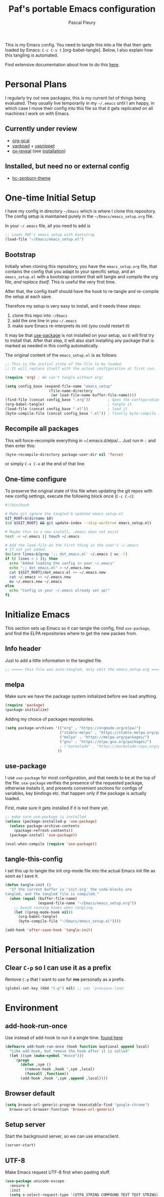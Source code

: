 #+TITLE: Paf's portable Emacs configuration
#+AUTHOR: Pascal Fleury
#+BABEL: :cache yes
#+PROPERTY: header-args :tangle yes

This is my Emacs config. You need to tangle this into a file that
then gets loaded by Emacs: =C-c C-v t= [org-babel-tangle].
Below, I also explain how this tangling is automated.

Find extensive documentation about how to do this [[https://github.com/larstvei/dot-emacs][here]].

* Personal Plans
I regularly try out new packages, this is my current list of things being evaluated.
They usually live temporarily in my =~/.emacs= until I am happy, in
which case I move their config into this file so that it gets replicated on all
machines I work on with Emacs.

** Currently under review
  - [[https://github.com/myuhe/org-gcal.el][org-gcal]]
  - [[https://github.com/Kungsgeten/yankpad][yankpad]] + [[https://github.com/joaotavora/yasnippet][yasnippet]]
  - [[https://github.com/yjwen/org-reveal][ox-reveal]] (see [[https://github.com/yjwen/org-reveal#set-the-location-of-revealjs][installation]])

** Installed, but need no or external config
- [[https://github.com/edran/hc-zenburn-emacs][hc-zenburn-theme]]

* One-time Initial Setup
I have my config in directory =~/Emacs= which is where I clone this repository.
The config setup is maintained purely in the =~/Emacs/emacs_setup.org= file.

In your =~/.emacs= file, all you need to add is

#+NAME: emacs_bootstrap
#+BEGIN_SRC emacs-lisp :tangle dot_emacs.el
;; Loads PAF's emacs setup with bootstrap
(load-file "~/Emacs/emacs_setup.el")
#+END_SRC

** Bootstrap
Initially when cloning this repository, you have the =emacs_setup.org= file,
that contains the config that you adapt to your specific setup, and an
=emacs_setup.el= with a bootstrap content that will tangle and compile the org
file, /and replace itself/. This is useful the very first time.

After that, the config itself should have the hook to re-tangle and re-compile
the setup at each save.

Therefore my setup is very easy to install, and it needs these steps:

1. clone this repo into =~/Emacs=
2. add the one line in you =~/.emacs=
3. make sure Emacs re-interprets its init (you could restart it)

It may be that [[https://github.com/jwiegley/use-package][use-package]] is not installed on your setup, so it will first try
to install that. After that step, it will also start installing any package that
is marked as needed in this config automatically.

The original content of the =emacs_setup.el= is as follows:

#+BEGIN_SRC emacs-lisp :tangle bootstrapping_emacs_setup.el
;; This is the initial state of the file to be loaded.
;; It will replace itself with the actual configuration at first run.

(require 'org) ; We can't tangle without org!

(setq config_base (expand-file-name "emacs_setup"
				    (file-name-directory
				     (or load-file-name buffer-file-name))))
(find-file (concat config_base ".org"))        ; Open the configuration
(org-babel-tangle)                             ; tangle it
(load-file (concat config_base ".el"))         ; load it
(byte-compile-file (concat config_base ".el")) ; finally byte-compile it
#+END_SRC

** Recompile all packages
This will force-recompile everything in ~/.emacs.d/elpa/...
Just run =M-:= and then enter this:
#+begin_src emacs-lisp :tangle no
(byte-recompile-directory package-user-dir nil 'force)
#+end_src
or simply =C-x C-e= at the end of that line.

** One-time configure
To preserve the original state of this file when updating the git repos
with new config settings, execute the following block once (=C-c C-c=):

#+BEGIN_SRC bash :noweb yes :tangle onetime_setup.sh
#!/bin/bash

# Make git ignore the tangled & updated emacs_setup.el
GIT_ROOT=$(dirname $0)
(cd ${GIT_ROOT} && git update-index --skip-worktree emacs_setup.el)

# Maybe this is a new install, .emacs does not exist
test -e ~/.emacs || touch ~/.emacs

# Add the load-file as the first thing in the user's ~/.emacs
# If not yet added.
declare lines=$(grep ';; dot_emacs.el' ~/.emacs | wc -l)
if (( lines < 1 )); then
  echo "Added loading the config in your ~/.emacs"
  echo ";; dot_emacs.el" > ~/.emacs.new
  cat ${GIT_ROOT}/dot_emacs.el >> ~/.emacs.new
  cat ~/.emacs >> ~/.emacs.new
  mv ~/.emacs.new ~/.emacs
else
  echo "Config in your ~/.emacs already set up!"
fi
#+END_SRC

#+RESULTS:
: Config in your ~/.emacs already set up!

* Initialize Emacs
This section sets up Emacs so it can tangle the config, find =use-package=,
and find the ELPA repositories where to get the new packes from.
** Info header
Just to add a little information in the tangled file.
#+BEGIN_SRC emacs-lisp
;; ===== this file was auto-tangled, only edit the emacs_setup.org =====
#+END_SRC

** melpa
Make sure we have the package system initialized before we load anything.
#+BEGIN_SRC emacs-lisp
(require 'package)
(package-initialize)
#+END_SRC

Adding my choice of packages repositories.
#+NAME melpa-setup
#+BEGIN_SRC emacs-lisp
(setq package-archives '(("org" . "https://orgmode.org/elpa/")
                         ("stable-melpa" . "https://stable.melpa.org/packages/")
                         ("melpa" . "https://melpa.org/packages/")
                         ("gnu" . "https://elpa.gnu.org/packages/")
                         ; ("marmalade" . "https://marmalade-repo.org/packages/")
                        ))
#+END_SRC
** use-package
I use =use-package= for most configuration, and that needs to be at the top of
the file.  =use-package= verifies the presence of the requested package, otherwise
installs it, and presents convenient sections for configs of variables, key
bindings etc. that happen only if the package is actually loaded.

First, make sure it gets installed if it is not there yet.
#+begin_src emacs-lisp
  ;; make sure use-package is installed
  (unless (package-installed-p 'use-package)
    (unless package-archive-contents
      (package-refresh-contents))
    (package-install 'use-package))
#+end_src

#+BEGIN_SRC emacs-lisp
(eval-when-compile (require 'use-package))
#+END_SRC
** tangle-this-config
I set this up to tangle the init org-mode file into the actual Emacs init file as soon as I save it.
#+BEGIN_SRC emacs-lisp
(defun tangle-init ()
  "If the current buffer is 'init.org' the code-blocks are
tangled, and the tangled file is compiled."
  (when (equal (buffer-file-name)
               (expand-file-name "~/Emacs/emacs_setup.org"))
    ;; Avoid running hooks when tangling.
    (let ((prog-mode-hook nil))
      (org-babel-tangle)
      (byte-compile-file "~/Emacs/emacs_setup.el"))))

(add-hook 'after-save-hook 'tangle-init)
#+END_SRC
* Personal Initialization
** Clear =C-p= so I can use it as a prefix
Remove =C-p= that I want to use for *me* personally as a prefix.
#+BEGIN_SRC emacs-lisp
(global-set-key (kbd "C-p") nil) ;; was 'previous-line'
#+END_SRC

* Environment
** add-hook-run-once
Use instead of add-hook to run it a single time.
[[https://emacs.stackexchange.com/questions/3323/is-there-any-way-to-run-a-hook-function-only-once][found here]]
#+BEGIN_SRC emacs-lisp
(defmacro add-hook-run-once (hook function &optional append local)
  "Like add-hook, but remove the hook after it is called"
  (let ((sym (make-symbol "#once")))
    `(progn
       (defun ,sym ()
         (remove-hook ,hook ',sym ,local)
         (funcall ,function))
       (add-hook ,hook ',sym ,append ,local))))
#+END_SRC
** Browser default
#+BEGIN_SRC emacs-lisp
(setq browse-url-generic-program (executable-find "google-chrome")
  browse-url-browser-function 'browse-url-generic)
#+END_SRC
** Setup server
Start the background server, so we can use emacsclient.
#+begin_src emacs-lisp :tangle no
(server-start)
#+end_src
** UTF-8
 Make Emacs request UTF-8 first when pasting stuff.
#+BEGIN_SRC emacs-lisp
(use-package unicode-escape
  :ensure t
  :init
  (setq x-select-request-type '(UTF8_STRING COMPOUND_TEXT TEXT STRING)))
(set-language-environment "UTF-8")
#+END_SRC
** Newline (only Unix wanted)
This should automatically convert any files with dos or Mac line endings into Unix style ones.
Code found [[https://www.emacswiki.org/emacs/EndOfLineTips][here]].
#+begin_src emacs-lisp
  (defun no-junk-please-we-are-unixish ()
    (let ((coding-str (symbol-name buffer-file-coding-system)))
      (when (string-match "-\\(?:dos\\|mac\\)$" coding-str)
        (set-buffer-file-coding-system 'unix))))

  (add-hook 'find-file-hooks 'no-junk-please-we-are-unixish)
#+end_src
** Theme
I really like the high-contract Zenburn theme.
#+BEGIN_SRC emacs-lisp
(use-package zenburn-theme
 :ensure t)
#+END_SRC
* Buffer behavior
Use =auto-revert=, which reloads a file if it's updated on disk
and not modified in the buffer.
#+BEGIN_SRC emacs-lisp
(global-auto-revert-mode 1)
(put 'upcase-region 'disabled nil)
(put 'narrow-to-region 'disabled nil)
#+END_SRC

* Managing Buffers
** winner-mode (layout managing)
Enables =winner-mode=.
Navigate buffer-window configs with =C-c left= and =C-c right=.
#+BEGIN_SRC emacs-lisp
(winner-mode 1)
#+END_SRC

** eyebrowse (layout managing)
This is supposed to be a better window manager.
#+BEGIN_SRC emacs-lisp
(use-package eyebrowse
  :ensure t)
#+END_SRC

** toggle-maximize-buffer
Temporarily maximize a buffer.
[[https://gist.github.com/mads379/3402786][found here]]
#+BEGIN_SRC emacs-lisp
(defun toggle-maximize-buffer () "Maximize buffer"
  (interactive)
  (if (= 1 (length (window-list)))
      (jump-to-register '_)
    (progn
      (window-configuration-to-register '_)
      (delete-other-windows))))
#+END_SRC

Map it to a key.
#+BEGIN_SRC emacs-lisp
(global-set-key [M-f8] 'toggle-maximize-buffer)
#+END_SRC
** delight
Package to remove some info from the mode-line for minor-modes.
#+begin_src emacs-lisp
  (use-package delight
    :ensure t)
#+end_src
** remove some modelines
#+BEGIN_SRC emacs-lisp
  (use-package eldoc
    :delight)
#+END_SRC
* Colors and Look
** Fontlock
This gets the font coloring switched on for all buffers.
*** TODO Note: this should be the default, maybe this can go ?
:LOGBOOK:
- State "TODO"       from              [2018-11-07 Wed 22:29]
:END:
#+BEGIN_SRC emacs-lisp
(global-font-lock-mode t)
#+END_SRC
** In terminal mode
#+BEGIN_SRC emacs-lisp
(when (display-graphic-p)
  (set-background-color "#ffffff")
  (set-foreground-color "#141312"))
#+END_SRC
** In X11 mode: mouse and window title
#+BEGIN_SRC emacs-lisp
(setq frame-title-format "emacs @ %b - %f")
(when window-system
  (mwheel-install)  ;; enable wheelmouse support by default
  (set-selection-coding-system 'compound-text-with-extensions))
#+END_SRC
** Look: buffer naming
#+BEGIN_SRC emacs-lisp
(use-package uniquify
  :init
  (setq uniquify-buffer-name-style 'post-forward-angle-brackets))
#+END_SRC
** Buffer Decorations
Setup the visual cues about the current editing buffer
#+BEGIN_SRC emacs-lisp
(column-number-mode 1)
(setq visible-bell t)
(setq scroll-step 1)
(setq-default transient-mark-mode t)  ;; highlight selection
#+END_SRC
** nyan-mode
#+BEGIN_SRC emacs-lisp
(use-package nyan-mode
  :ensure t
  :bind ("C-p n" . 'nyan-mode))
#+END_SRC
** dynamic cursor colors
The cursor is displayed in different colors, depending on overwrite or insert
mode.
#+BEGIN_SRC emacs-lisp
(setq hcz-set-cursor-color-color "")
(setq hcz-set-cursor-color-buffer "")

(defun hcz-set-cursor-color-according-to-mode ()
  "change cursor color according to some minor modes."
  ;; set-cursor-color is somewhat costly, so we only call it when needed:
  (let ((color
         (if buffer-read-only "orange"
           (if overwrite-mode "red"
             "green"))))
    (unless (and
             (string= color hcz-set-cursor-color-color)
             (string= (buffer-name) hcz-set-cursor-color-buffer))
      (set-cursor-color (setq hcz-set-cursor-color-color color))
      (setq hcz-set-cursor-color-buffer (buffer-name)))))

(add-hook 'post-command-hook 'hcz-set-cursor-color-according-to-mode)
#+END_SRC
** faces
This makes some of the faces a bit more contrasted.
#+begin_src emacs-lisp :tangle dot_emacs.el
;; faces for general region highlighting zenburn is too low-key.
(custom-set-faces
 '(highlight ((t (:background "forest green"))))
 '(region ((t (:background "forest green")))))
#+end_src
***
* Key Mappings
** alternate key mappings
Letting one enter chars that are otherwise difficult in e.g. the minibuffer.
#+BEGIN_SRC emacs-lisp
(global-set-key (kbd "C-m") 'newline-and-indent)
(global-set-key (kbd "C-j") 'newline)
(global-set-key [delete] 'delete-char)
(global-set-key [kp-delete] 'delete-char)
#+END_SRC
** Macros
#+BEGIN_SRC emacs-lisp
(global-set-key [f3] 'start-kbd-macro)
(global-set-key [f4] 'end-kbd-macro)
(global-set-key [f5] 'call-last-kbd-macro)
#+END_SRC
** Text size
Increase/decrease text size
#+BEGIN_SRC emacs-lisp
(define-key global-map (kbd "C-+") 'text-scale-increase)
(define-key global-map (kbd "C--") 'text-scale-decrease)
#+END_SRC
** multiple regions
#+BEGIN_SRC emacs-lisp
(global-set-key (kbd "C-M-i") 'iedit-mode)
#+END_SRC
** Moving around buffers
#+BEGIN_SRC emacs-lisp
(global-set-key (kbd "C-c <C-left>")  'windmove-left)
(global-set-key (kbd "C-c <C-right>") 'windmove-right)
(global-set-key (kbd "C-c <C-up>")    'windmove-up)
(global-set-key (kbd "C-c <C-down>")  'windmove-down)
(global-set-key (kbd "C-c C-g") 'goto-line)
#+END_SRC
** multiple-cursors
Configure the shortcuts for multiple cursors
#+BEGIN_SRC emacs-lisp
(use-package multiple-cursors
  :ensure t
  :bind (("C-S-c C-S-c" . 'mc/edit-lines)
         ("C->" . 'mc/mark-next-like-this)
         ("C-<" . 'mc/mark-previous-like-this)
         ("C-c C->" . 'mc/mark-all-like-this)))
#+END_SRC
** ace-jump-mode
Let's one jump around text
#+BEGIN_SRC emacs-lisp
(use-package ace-jump-mode
  :ensure t
  :bind (("C-c C-SPC" . 'ace-jump-mode)
         ("C-c C-DEL" . 'ace-jump-mode-pop-mark)))
#+END_SRC
** Hydra
#+begin_src emacs-lisp
  (use-package hydra
    :ensure t)
#+end_src
* Editing Style
** No tabs, ever. No trailing spaces either.
#+BEGIN_SRC emacs-lisp
(setq-default indent-tabs-mode nil)
(setq require-final-newline t)
(setq next-line-add-newlines nil)
(add-hook 'before-save-hook 'delete-trailing-whitespace)
#+END_SRC
** Mark the 80 cols boundary
#+BEGIN_SRC emacs-lisp
(use-package column-marker
  :load-path "~/Emacs"
  :config
  (add-hook 'c-mode-common-hook (lambda () (interactive) (column-marker-1 80)))
  :bind ("C-c m" . 'column-marker-1))
#+END_SRC
** Better kill ring
Seen demonstrated by [[https://www.youtube.com/watch?v=LFXA089Tx38][Uncle Dave]]
#+begin_src emacs-lisp
  (use-package popup-kill-ring
    :ensure t
    :bind ("M-y" . popup-kill-ring))
#+end_src
* Coding
** Projectile
Start using projectile. It has the documentation [[https://docs.projectile.mx/en/latest/][here]].
#+begin_src emacs-lisp
  (use-package projectile
    :ensure t
    :config
    (define-key projectile-mode-map (kbd "C-c p") 'projectile-command-map)
    (projectile-mode +1))

  (use-package helm-projectile
    :ensure t
    :requires projectile
    :delight projectile-mode
    :config
    (helm-projectile-on))
#+end_src

Also make sure we do have the faster [[https://github.com/ggreer/the_silver_searcher#the-silver-searcher][silver searcher]] version.  This may need you
to install the corresponding tool for this, with the following snippet:
#+begin_src bash :tangle install_deps.sh
# helm-ag uses this for faster grepping
sudo apt-get install silversearcher-ag
#+end_src

Search the entire project with =C-c p s s= for a regexp.
This let's you turn the matching results into an editable buffer using
=C-c C-e=. Other keys are listed [[https://github.com/syohex/emacs-helm-ag#keymap][here]].

#+begin_src emacs-lisp
  (use-package helm-ag
    :ensure t)
#+end_src
** header/implementation toggle
Switch from header to implementation file quickly.
#+BEGIN_SRC emacs-lisp
(add-hook 'c-mode-common-hook
          (lambda ()
            (local-set-key  (kbd "C-c o") 'ff-find-other-file)))
#+END_SRC
** ripgrep
This enables searching recursively in projects.
#+begin_src bash :tangle install_deps.sh
# This can be used by helm-ag for faster grepping
sudo apt-get install ripgrep
#+end_src

#+begin_src emacs-lisp
  (use-package ripgrep
    :ensure t)
  (use-package projectile-ripgrep
    :ensure t
    :requires (ripgrep projectile))
#+end_src

** commenting out
Easy commenting out of lines.
#+BEGIN_SRC emacs-lisp
(autoload 'comment-out-region "comment" nil t)
(global-set-key (kbd "C-c q") 'comment-out-region)
#+END_SRC

** Deduplicate and sort
Help cleanup the includes and using lists.
[[http://www.emacswiki.org/emacs/DuplicateLines][found here]]
#+BEGIN_SRC emacs-lisp
(defun uniquify-region-lines (beg end)
  "Remove duplicate adjacent lines in region."
  (interactive "*r")
  (save-excursion
    (goto-char beg)
    (while (re-search-forward "^\\(.*\n\\)\\1+" end t)
      (replace-match "\\1"))))

(defun paf/sort-and-uniquify-region ()
  "Remove duplicates and sort lines in region."
  (interactive)
  (sort-lines nil (region-beginning) (region-end))
  (uniquify-region-lines (region-beginning) (region-end)))
#+END_SRC

Simplify cleanup of =#include= / =typedef= / =using= blocks.
#+BEGIN_SRC emacs-lisp
(global-set-key (kbd "C-p s") 'paf/sort-and-uniquify-region)
#+END_SRC

** diffing
[[https://github.com/justbur/emacs-vdiff][vdiff]] let's one compare buffers or files.
#+begin_src emacs-lisp
  (use-package vdiff
    :ensure t
    :config
    ; This binds commands under the prefix when vdiff is active.
    (define-key vdiff-mode-map (kbd "C-c") vdiff-mode-prefix-map))
#+end_src

** yankpad / yasnippet
#+BEGIN_SRC emacs-lisp
  (use-package yasnippet
    :ensure t)
  (use-package auto-yasnippet
    :ensure t
    :config
    (bind-key "C-p C-s c" 'aya-create)
    (bind-key "C-p C-s e" 'aya-expand))

  (use-package yankpad
    :ensure t
    :init
    (setq yankpad-file "~/OrgFiles/yankpad.org")
    :config
    (bind-key "C-p y m" 'yankpad-map)
    (bind-key "C-p y e" 'yankpad-expand))
#+END_SRC

** Selective display
Will fold all text indented more than the position of the cursor at the time the
keys are pressed.
#+BEGIN_SRC emacs-lisp
(defun set-selective-display-dlw (&optional level)
  "Fold text indented more than the cursor.
   If level is set, set the indent level to level.
   0 displays the entire buffer."
  (interactive "P")
  (set-selective-display (or level (current-column))))

(global-set-key "\C-x$" 'set-selective-display-dlw)
#+END_SRC
** Info in the gutter
*** Line numbers
This is bound to change in Emacs 26, as it has built-in support for this and is more efficient.
#+BEGIN_SRC emacs-lisp
(global-set-key (kbd "C-c C-n") 'linum-mode)
#+END_SRC
*** git informations
#+BEGIN_SRC emacs-lisp
(use-package git-gutter-fringe+
  :ensure t
  :if window-system
  :bind ("C-c g" . 'git-gutter+-mode))
#+END_SRC
** Speedup VCS
Regexp matching directory names that are not under VC's control.
The default regexp prevents fruitless and time-consuming attempts
to determine the VC status in directories in which filenames are
interpreted as hostnames.
#+BEGIN_SRC emacs-lisp
(defvar locate-dominating-stop-dir-regexp
  "\\`\\(?:[\\/][\\/][^\\/]+\\|/\\(?:net\\|afs\\|\\.\\.\\.\\)/\\)\\'")
#+END_SRC
** GDB with many windows
#+BEGIN_SRC emacs-lisp
(setq gdb-many-windows t)
#+END_SRC
** Dealing with numbers
Simple way to increase/decrease a number in code.
#+begin_src emacs-lisp
  (use-package shift-number
    :ensure t
    :bind (("M-+" . shift-number-up)
           ("M-_" . shift-number-down)))
#+end_src
* Cool Packages
** VCS
*** magit
Add the powerful Magit
#+BEGIN_SRC emacs-lisp
(use-package magit
  :ensure t
  :config
  (global-set-key (kbd "C-x g") 'magit-status))
(use-package magit-todos
   :ensure t)
#+END_SRC
*** monky
Add the Magit-copy for Mercurial 'monky'
#+begin_src emacs-lisp
  (use-package monky
    :ensure t
    :config
    (global-set-key (kbd "C-x m") 'monky-status))
#+end_src
*** Global caller
Have a single binding to call the most appropriate tool given the repository.
#+begin_src emacs-lisp
  (defun paf/vcs-status ()
       (interactive)
       (condition-case nil
           (magit-status-setup-buffer)
         (error (monky-status))))

  (global-set-key (kbd "C-p v") 'paf/vcs-status)
#+end_src

#+RESULTS:
: paf/vcs-status

** annotate-mode
The file-annotations are store externally.
Seems to fail with =args-out-of-range= and then Emacs is confused.
(filed issue for this)

Also, it seems to interfere with colorful modes like =magit= or =org-agenda-mode=
so that I went with a whitelist instead of the wish of a blacklist of modes.

#+BEGIN_SRC emacs-lisp
(use-package annotate
  :ensure t
  :bind ("C-c C-A" . 'annotate-annotate)  ;; for ledger-mode, as 'C-c C-a' is taken there.
  :config
  (add-hook 'org-mode 'annotate-mode)
  (add-hook 'csv-mode 'annotate-mode)
  (add-hook 'c-mode 'annotate-mode)
  (add-hook 'c++-mode 'annotate-mode)
  (add-hook 'sh-mode 'annotate-mode)
  (add-hook 'ledger-mode 'annotate-mode)
;;;  (define-globalized-minor-mode global-annotate-mode annotate-mode
;;;    (lambda () (annotate-mode 1)))
;;;  (global-annotate-mode 1)
  )
#+END_SRC

** web-mode
web-mode with config for Polymer editing
#+BEGIN_SRC emacs-lisp
(use-package web-mode
  :ensure t
  :mode "\\.html\\'"
  :config
  (setq web-mode-markup-indent-offset 2)
  (setq web-mode-css-indent-offset 2)
  (setq web-mode-code-indent-offset 2))
#+END_SRC
** csv-mode
mode to edit CSV files.
#+begin_src emacs-lisp
  (use-package csv-mode
    :ensure t
    :mode "\\.csv\\'")
#+end_src
** Helm (list completion)
Trying out Helm instead of icicles, as it is available on ELPA.

I just took over the config described in this [[https://tuhdo.github.io/helm-intro.html][helm intro]].

#+begin_src emacs-lisp
(use-package helm
 :ensure t
 :delight helm-mode
 :config
  (require 'helm-config)
  ;; The default "C-x c" is quite close to "C-x C-c", which quits Emacs.
  ;; Changed to "C-c h". Note: We must set "C-c h" globally, because we
  ;; cannot change `helm-command-prefix-key' once `helm-config' is loaded.
  (global-set-key (kbd "C-c h") 'helm-command-prefix)
  (global-unset-key (kbd "C-x c"))

  (define-key helm-map (kbd "<tab>") 'helm-execute-persistent-action) ; rebind tab to run persistent action
  (define-key helm-map (kbd "C-i") 'helm-execute-persistent-action) ; make TAB work in terminal
  (define-key helm-map (kbd "C-z")  'helm-select-action) ; list actions using C-z

  (when (executable-find "curl")
    (setq helm-google-suggest-use-curl-p t))

  (setq helm-split-window-inside-p            t ; open helm buffer inside current window, not occupy whole other window
        helm-move-to-line-cycle-in-source     t ; move to end or beginning of source when reaching top or bottom of source.
        helm-ff-search-library-in-sexp        t ; search for library in `require' and `declare-function' sexp.
        helm-scroll-amount                    8 ; scroll 8 lines other window using M-<next>/M-<prior>
        helm-ff-file-name-history-use-recentf t
        helm-echo-input-in-header-line t)

  (setq helm-autoresize-max-height 0)
  (setq helm-autoresize-min-height 20)
  (helm-autoresize-mode 1)

  (helm-mode 1)

  (global-set-key (kbd "M-x") 'helm-M-x))
#+end_src

#+begin_src emacs-lisp :tangle no
(defun spacemacs//helm-hide-minibuffer-maybe ()
  "Hide minibuffer in Helm session if we use the header line as input field."
  (when (with-helm-buffer helm-echo-input-in-header-line)
    (let ((ov (make-overlay (point-min) (point-max) nil nil t)))
      (overlay-put ov 'window (selected-window))
      (overlay-put ov 'face
                   (let ((bg-color (face-background 'default nil)))
                     `(:background ,bg-color :foreground ,bg-color)))
      (setq-local cursor-type nil))))


(add-hook 'helm-minibuffer-set-up-hook
          'spacemacs//helm-hide-minibuffer-maybe)
#+end_src

** [[https://github.com/smihica/emmet-mode][emmet-mode]]
Useful abbreviations when codng in HTML.
#+BEGIN_SRC emacs-lisp
(use-package emmet-mode
:ensure t)
#+END_SRC
** rainbow-mode
Colorize color names and codes in the correct color.
#+BEGIN_SRC emacs-lisp
(use-package rainbow-mode
:ensure t)
#+END_SRC
** taskjuggler-mode (tj3-mode)
#+BEGIN_SRC emacs-lisp
(use-package tj3-mode
 :ensure t)
#+END_SRC

** writeroom-mode
#+BEGIN_SRC emacs-lisp
(use-package writeroom-mode
  :ensure t
  :init
  (global-set-key (kbd "C-p w") 'writeroom-mode))
#+END_SRC

** wgrep-mode
#+BEGIN_SRC emacs-lisp
(use-package wgrep
  :ensure t)
#+END_SRC

** [[https://github.com/ledger/ledger-mode][ledger-mode]]
*** Cleanup ledger file
#+BEGIN_SRC emacs-lisp
(defun single-lines-only ()
  "replace multiple blank lines with a single one"
  (interactive)
  (goto-char (point-min))
  (while (re-search-forward "\\(^\\s-*$\\)\n" nil t)
    (replace-match "\n")
    (forward-char 1)))

(defun paf/cleanup-ledger-buffer ()
  "Cleanup the ledger file"
  (interactive)
  (delete-trailing-whitespace)
  (single-lines-only)
  (ledger-mode-clean-buffer)
  (ledger-sort-buffer))
#+END_SRC
*** Setup
#+BEGIN_SRC emacs-lisp
(use-package ledger-mode
  :ensure nil
  :pin manual
  :mode "\\.ledger\\'"
  :bind ("<f6>" . 'paf/cleanup-ledger-buffer)
  :config
  (setq ledger-reconcile-default-commodity "CHF"))
#+END_SRC
** [[http://www.gnu.org/software/hyperbole/][hyperbole]]
Let's try this too, even though I do not quite get the point of this
whole package yet.

*NOTE* assigns =hui-search-web= to =C-c C-/= to not clobber the later used
       =C-c /= from OrgMode (org-mode sparse trees)
       This works because hyperbole will first check if the function
       is already bound to some key before binding it to the coded
       default.
#+begin_src emacs-lisp
  (use-package hyperbole
    :ensure t
    :config
    (bind-key "C-c C-/" 'hui-search-web)  ;; bind before calling require
    (require 'hyperbole))
#+end_src
** [[https://github.com/fourier/ztree#ztree][ztree]]
A tree-view navigation of files, with diff tool for directories.
#+begin_src emacs-lisp :tangle no
  (use-package ztree
    :ensure t)
#+end_src
* OrgMode
Load all my org stuff, but first org-mode itself.
** Init
If variable =org-directory= is not set yet, map it to my home's files.
You may set this in the =~/.emacs= to another value, e.g.
=(setq org-directory "/ssh:fleury@machine.site.com:OrgFiles")=

*** NEXT This does not seem to work, check out doc about [[https://stackoverflow.com/questions/3806423/how-can-i-get-a-variables-initial-value-in-elisp][defcustom]]
:LOGBOOK:
- State "NEXT"       from              [2019-06-24 Mon 10:10]
:END:
#+BEGIN_SRC emacs-lisp
  (use-package org
    :ensure nil
    :delight org-mode
    :config
    (if (not (boundp 'org-directory))
        (setq org-directory "~/OrgFiles")))
#+END_SRC
** Access my remote Org files directory
Let's bind this to a key, so I can open remote dirs. I suually put
this in my =.emacs= as it is host- and user-specific.
#+begin_src emacs-lisp :tangle no
(defun paf/open-remote-org-dir ()
  (interactive)
  (dired "/ssh:remote.host.com:OrgFiles"))

(global-set-key (kbd "C-p r o") 'paf/open-remote-org-dir)
#+end_src
** Helper Functions / Tools found on the web / worg
*** Open remote org dir
In your =.emacs= just add this to configure the location:

#+begin_src emacs-lisp :tangle no
(setq remote-org-directory "/ssh:fleury@my.hostname.com:OrgFiles")
#+end_src

Then you can use the keyboard shortcut to open that dir.

#+begin_src emacs-lisp
    (defcustom remote-org-directory "~/OrgFiles"
      "Location of remove OrgFile directory, should you have one."
      :type 'string
      :group 'paf)
    (defun paf/open-remote-org-directory ()
      (interactive)
      (find-file remote-org-directory))

    (global-set-key (kbd "C-p r o") 'paf/open-remote-org-directory)
#+end_src

*** org-protocol
Let other tools use emacs client to interact
#+begin_src emacs-lisp
(require 'org-protocol)
#+end_src
*** Org-relative file function
#+BEGIN_SRC emacs-lisp
(defun org-relative-file (filename)
  "Compute an expanded absolute file path for org files"
  (expand-file-name filename org-directory))
#+END_SRC
*** Preserve structure in archives
Make sure archiving preserves the same tree structure, including when
archiving subtrees.
[[https://orgmode.org/worg/org-hacks.html#org4265b4c][source on worg]]

#+BEGIN_SRC emacs-lisp
(defun my-org-inherited-no-file-tags ()
  (let ((tags (org-entry-get nil "ALLTAGS" 'selective))
        (ltags (org-entry-get nil "TAGS")))
    (mapc (lambda (tag)
            (setq tags
                  (replace-regexp-in-string (concat tag ":") "" tags)))
          (append org-file-tags (when ltags (split-string ltags ":" t))))
    (if (string= ":" tags) nil tags)))
#+END_SRC

This used to work, but =org-extract-archive-file= is no longer defined.
#+BEGIN_SRC emacs-lisp :tangle no
(defadvice org-archive-subtree
    (around my-org-archive-subtree-low-level activate)
  (let ((tags (my-org-inherited-no-file-tags))
        (org-archive-location
         (if (save-excursion (org-back-to-heading)
                             (> (org-outline-level) 1))
             (concat (car (split-string org-archive-location "::"))
                     "::* "
                     (car (org-get-outline-path)))
           org-archive-location)))
    ad-do-it
    (with-current-buffer (find-file-noselect (org-extract-archive-file))
      (save-excursion
        (while (org-up-heading-safe))
        (org-set-tags tags)))))
#+END_SRC
*** Adjust tags on the right
Dynamically adjust tag position
[[https://orgmode.org/worg/org-hacks.html#org0560357][source on worg]]

#+BEGIN_SRC emacs-lisp
(defun ba/org-adjust-tags-column-reset-tags ()
  "In org-mode buffers it will reset tag position according to
`org-tags-column'."
  (when (and
         (not (string= (buffer-name) "*Remember*"))
         (eql major-mode 'org-mode))
    (let ((b-m-p (buffer-modified-p)))
      (condition-case nil
          (save-excursion
            (goto-char (point-min))
            (command-execute 'outline-next-visible-heading)
            ;; disable (message) that org-set-tags generates
            (cl-letf (((symbol-function 'message) #'format))
              (org-set-tags 1 t))
            (set-buffer-modified-p b-m-p))
        (error nil)))))

(defun ba/org-adjust-tags-column-now ()
  "Right-adjust `org-tags-column' value, then reset tag position."
  (set (make-local-variable 'org-tags-column)
       (- (- (window-width) (length org-ellipsis))))
  (ba/org-adjust-tags-column-reset-tags))

(defun ba/org-adjust-tags-column-maybe ()
  "If `ba/org-adjust-tags-column' is set to non-nil, adjust tags."
  (when ba/org-adjust-tags-column
    (ba/org-adjust-tags-column-now)))

(defun ba/org-adjust-tags-column-before-save ()
  "Tags need to be left-adjusted when saving."
  (when ba/org-adjust-tags-column
     (setq org-tags-column 1)
     (ba/org-adjust-tags-column-reset-tags)))

(defun ba/org-adjust-tags-column-after-save ()
  "Revert left-adjusted tag position done by before-save hook."
  (ba/org-adjust-tags-column-maybe)
  (set-buffer-modified-p nil))

;; between invoking org-refile and displaying the prompt (which
;; triggers window-configuration-change-hook) tags might adjust,
;; which invalidates the org-refile cache
(defadvice org-refile (around org-refile-disable-adjust-tags)
  "Disable dynamically adjusting tags"
  (let ((ba/org-adjust-tags-column nil))
    ad-do-it))
(ad-activate 'org-refile)

;; Now set it up
(setq ba/org-adjust-tags-column t)
;; automatically align tags on right-hand side
;; TODO(fleury): Does not seem to work as of 2017/12/18
;; Seems to work again 2018/11/01
(add-hook 'window-configuration-change-hook
          'ba/org-adjust-tags-column-maybe)
(add-hook 'before-save-hook 'ba/org-adjust-tags-column-before-save)
(add-hook 'after-save-hook 'ba/org-adjust-tags-column-after-save)
(add-hook 'org-agenda-mode-hook (lambda ()
                                  (setq org-agenda-tags-column (- (window-width)))))
#+END_SRC

**** TODO Update =org-set-tags-to=
:LOGBOOK:
- State "TODO"       from              [2019-01-12 Sat 12:08]
:END:
[[https://orgmode.org/worg/doc.html#org-set-tags-to][=org-set-tags-to=]] is gone, and =org-set-tags= with > 1 args is not working.
Not sure what to replace it with though...

*** Auto-Refresh Agenda
Refresh org-mode agenda regularly.
[[https://orgmode.org/worg/org-hacks.html#orgab827a7][source on worg]]
There are two functions that supposedly do the same.
#+BEGIN_SRC emacs-lisp
(defun kiwon/org-agenda-redo-in-other-window ()
  "Call org-agenda-redo function even in the non-agenda buffer."
  (interactive)
  (let ((agenda-window (get-buffer-window org-agenda-buffer-name t)))
    (when agenda-window
      (with-selected-window agenda-window (org-agenda-redo)))))

(defun update-agenda-if-visible ()
  (interactive)
  (let ((buf (get-buffer "*Org Agenda*"))
        wind)
    (if buf
        (org-agenda-redo))))
#+END_SRC
*** Display Agenda when idle
Show the agenda when emacs left idle.
[[https://orgmode.org/worg/org-hacks.html#orgaea636d][source on worg]]
#+BEGIN_SRC emacs-lisp
(defun jump-to-org-agenda ()
  (interactive)
  (let ((buf (get-buffer "*Org Agenda*"))
        wind)
    (if buf
        (if (setq wind (get-buffer-window buf))
            (select-window wind)
          (if (called-interactively-p 'any)
              (progn
                (select-window (display-buffer buf t t))
                (org-fit-window-to-buffer)
                (org-agenda-redo)
                )
            (with-selected-window (display-buffer buf)
              (org-fit-window-to-buffer)
              ;;(org-agenda-redo)
              )))
      (call-interactively 'org-agenda-list)))
  ;;(let ((buf (get-buffer "*Calendar*")))
  ;;  (unless (get-buffer-window buf)
  ;;    (org-agenda-goto-calendar)))
  )
#+END_SRC
*** Display location in agenda
From some help on [[https://emacs.stackexchange.com/questions/26249/customize-text-after-task-in-custom-org-agenda-view][this page]] I think this could work:
#+begin_src emacs-lisp
  (defun paf/org-agenda-get-location()
    "Gets the value of the LOCATION property"
    (let ((loc (org-entry-get (point) "LOCATION")))
      (if (> (length loc) 0)
          loc
        "")))
#+end_src

Also, to set this after org-mode has loaded ([[https://emacs.stackexchange.com/questions/19091/how-to-set-org-agenda-prefix-format-before-org-agenda-starts][see here]]):
#+begin_src emacs-lisp :tangle no
  (with-eval-after-load 'org-agenda
    (add-to-list 'org-agenda-prefix-format
                 '(agenda . "  %-12:c%?-12t %(paf/org-agenda-get-location)% s"))
#+end_src
*** org-gtasks
Should follow this git repo: [[https://github.com/JulienMasson/org-gtasks][org-gtasks]]
I have copied a version of the file here, it's not yet available
on MELPA.

#+begin_src emacs-lisp
(use-package request
  :ensure t)
(load-file "~/Emacs/org-gtasks.el")
#+end_src

I have this currently in my `~/.emacs`:
#+begin_src emacs-lisp :tangle no
(use-package org-gtasks
  :init
  (org-gtasks-register-account
     :name "pascal"
     :directory "~/OrgFiles/GTasks/"
     :client-id "XXX"
     :client-secret "XXX"))
#+end_src
*** org-clock-convenience
#+begin_src emacs-lisp
  (use-package org-clock-convenience
    :ensure t
    :bind (:map org-agenda-mode-map
             ("<S-right>" . org-clock-convenience-timestamp-up)
             ("<S-left>" . org-clock-convenience-timestamp-down)
             ("[" . org-clock-convenience-fill-gap)
             ("]" . org-clock-convenience-fill-gap-both)))
#+end_src
*** Properties collector
Collect properties into tables.
See documentation in the file.
#+BEGIN_SRC emacs-lisp
(load-file "~/Emacs/org-collector.el")
#+END_SRC

** My Setup
These are mostly org-config specific to me, myself and I.
*** Key mappings
#+BEGIN_SRC emacs-lisp
(global-set-key (kbd "C-c l") 'org-store-link)
(global-set-key (kbd "C-c c") 'org-capture)
(global-set-key (kbd "C-c a") 'org-agenda)
(global-set-key (kbd "C-c b") 'org-iswitchb)

(add-hook 'org-mode-hook
    (lambda ()
            (local-set-key (kbd "C-<up>") 'org-move-subtree-up)
            (local-set-key (kbd "C-<down>") 'org-move-subtree-down)
            (local-set-key (kbd "C-c l") 'org-store-link)
            (local-set-key (kbd "C-c C-l") 'org-insert-link)))

#+END_SRC
*** Display settings
Some config for display.
#+BEGIN_SRC emacs-lisp
(setq org-hide-leading-stars 't)
(setq org-log-done 't)
(setq org-startup-folded 't)
(setq org-startup-indented 't)
(setq org-startup-folded 't)
(setq org-ellipsis "...")
; Don't really like the new bullets though.
;;(use-package 'org-bullets
;;  :config
;;  (add-hook 'org-mode-hook (lambda () (org-bullets-mode 1))))
#+END_SRC

#+begin_src emacs-lisp
  (use-package org-indent
    :ensure nil
    :delight
    :custom
    (org-indent-indentation-per-level 2))
#+end_src
*** faces
Some special faces that make Org more constrasted
#+begin_src emacs-lisp :tangle dot_emacs.el
;; Faces to make the calendar more colorful.
(custom-set-faces
 '(org-agenda-current-time ((t (:inherit org-time-grid :foreground "yellow" :weight bold))))
 '(org-agenda-date ((t (:inherit org-agenda-structure :background "pale green" :foreground "black" :weight bold))))
 '(org-agenda-date-weekend ((t (:inherit org-agenda-date :background "light blue" :weight bold)))))
#+end_src
*** org-habit
#+BEGIN_SRC emacs-lisp
(use-package org-habit
  :delight
  :config
  (setq org-habit-graph-column 38)
  (setq org-habit-preceding-days 35)
  (setq org-habit-following-days 10)
  (setq org-habit-show-habits-only-for-today nil))
#+END_SRC
*** org-kanban
#+begin_src emacs-lisp
  (use-package org-kanban
    :ensure t)
#+end_src
*** org-board
Archive entire sites locally with `wget`.
#+begin_src emacs-lisp
  (use-package org-board
    :ensure t
    :config
    (global-set-key (kbd "C-c o") org-board-keymap))
#+end_src
This is the needed tool used to fetch a URL's content.
#+begin_src bash :tangle install_deps.sh
# wget used for org-board archiving.
sudo apt-get install wget
#+end_src

*** bash command
#+BEGIN_SRC emacs-lisp
(setq org-babel-sh-command "bash")
#+END_SRC
*** org-clock properties
clock stuff into a drawer.
#+BEGIN_SRC emacs-lisp
(setq org-clock-into-drawer t)
(setq org-log-into-drawer t)
(setq org-clock-int-drawer "CLOCK")
#+END_SRC
*** org-mobile
config for org-mobile-*
#+BEGIN_SRC emacs-lisp
(setq org-mobile-directory (org-relative-file "Mobile"))
(setq org-mobile-inbox-for-pull (org-relative-file "mobileorg.org"))
#+END_SRC
*** open first agenda file
F12 open the first agenda file
#+BEGIN_SRC emacs-lisp
(defun org-get-first-agenda-file ()
  (interactive)
  (find-file (elt org-agenda-files 0)))
(global-set-key [f12] 'org-get-first-agenda-file)
; F12 on Mac OSX displays the dashboard....
(global-set-key [C-f12] 'org-get-first-agenda-file)
#+END_SRC
*** org-ehtml [localhost:55555]
This will start serving the org files through the emacs-based webbrowser
when pressing M-f12 (on localhost:55555)
#+BEGIN_SRC emacs-lisp :tangle no
(use-package org-ehtml
  :ensure t
  :config
  (setq org-ehtml-docroot (expand-file-name org-directory))
  (setq org-ehtml-everything-editable t)
  (setq org-ehtml-allow-agenda t))

(defun paf/start-web-server ()
  (interactive)
  (ws-start org-ehtml-handler 55555))
(global-set-key (kbd "<M-f12>") 'paf/start-web-server)
#+END_SRC
*** org-link-abbrev
This lets one write links as e.g. [ [b:123457] ]
#+BEGIN_SRC emacs-lisp
(setq org-link-abbrev-alist
      '(("b" . "http://b/")
        ("go" . "http://go/")
        ("cl" . "http://cr/")))
#+END_SRC
*** org-secretary
#+BEGIN_SRC emacs-lisp
(use-package  org-secretary
:ensure org-plus-contrib
:config
(setq org-sec-me "paf")
(setq org-tag-alist '(("PRJ" . ?p)
                      ("DESIGNDOC" . ?D)
                      ("Milestone" . ?m)
                      ("DESK" . ?d)
                      ("HOME" . ?h)
                      ("VC" . ?v))))
#+END_SRC
*** task tracking
Track task dependencies, and dim them in in the agenda.
#+BEGIN_SRC emacs-lisp
(setq org-enforce-todo-dependencies t)
(setq org-agenda-dim-blocked-tasks 'invisible)
#+END_SRC
*** effort & columns mode
#+BEGIN_SRC emacs-lisp
(setq org-global-properties
      '(("Effort_ALL". "0 0:10 0:30 1:00 2:00 4:00 8:00 16:00")))
(setq org-columns-default-format
      "%TODO %30ITEM %3PRIORITY %6Effort{:} %10DEADLINE")
#+END_SRC
*** org-todo keywords
#+BEGIN_SRC emacs-lisp
(setq org-todo-keywords
      '((sequence "TODO(t!)" "NEXT(n!)" "STARTED(s!)" "WAITING(w!)" "AI(a!)" "|" "DONE(d!)" "CANCELLED(C@)" "DEFERRED(D@)" "SOMEDAY(S!)" "FAILED(F!)" "REFILED(R!)")
        (sequence "APPLIED(A!)" "WAITING(w!)" "ACCEPTED" "|" "REJECTED" "PUBLISHED")
        (sequence "TASK(m!)" "REGULAR" "|" "DONE(d!)" "CANCELLED(C@)" )))

(setq org-tags-exclude-from-inheritance '("PRJ")
      org-use-property-inheritance '("PRIORITY")
      org-stuck-projects '("+PRJ/-DONE-CANCELLED"
			   ; it is considered stuck if there is no next action
                           (;"TODO"
			    "NEXT" "STARTED" "TASK") ()))

(setq org-todo-keyword-faces '(
        ("TODO" . (:foreground "purple" :weight bold))
        ("TASK" . (:foreground "steelblue" :weight bold))
        ("NEXT" . (:foreground "red" :weight bold))
        ("STARTED" . (:foreground "green" :weight bold))
        ("WAITING" . (:foreground "orange" :weight bold))
        ("FLAG_GATED" . (:foreground "orange" :weight bold))
        ("SOMEDAY" . (:foreground "steelblue" :weight bold))
        ("MAYBE" . (:foreground "steelblue" :weight bold))
        ("AI" . (:foreground "red" :weight bold))
        ("NEW" . (:foreground "orange" :weight bold))
        ("RUNNING" . (:foreground "orange" :weight bold))
        ("WORKED" . (:foreground "green" :weight bold))
        ("FAILED" . (:foreground "red" :weight bold))
        ("REFILED" . (:foreground "gray"))
        ; For publications
        ("APPLIED" . (:foreground "orange" :weight bold))
        ("ACCEPTED" . (:foreground "orange" :weight bold))
        ("REJECTED" . (:foreground "red" :weight bold))
        ("PUBLISHED" . (:foreground "green" :weight bold))
         ; Other stuff
        ("REGULAR" . (:foreground "darkgreen" :weight bold))
        ))
#+END_SRC
*** org-agenda
**** delight
#+begin_src emacs-lisp
(delight 'org-agenda-mode)
#+end_src
**** views
#+BEGIN_SRC emacs-lisp
(setq org-agenda-custom-commands
       '(("t" "Hot Today" ((agenda "" ((org-agenda-span 'day)))
                           (tags-todo "-dowith={.+}/WAITING")
                           (tags-todo "-dowith={.+}+TODO=\"STARTED\"|-dowith={.+}+TODO=\"REGULAR\"")
                           (tags-todo "/NEXT")))
         ("n" "Agenda and all TODO's" ((agenda "") (alltodo "")))
         ("N" "Next actions" tags-todo
          "-personal-doat={.+}-dowith={.+}/!-TASK-TODO"
          ((org-agenda-todo-ignore-scheduled t)))
         ("h" "Work todos" tags-todo
          "-personal-doat={.+}-dowith={.+}/!-TASK"
          ((org-agenda-todo-ignore-scheduled t)))
         ("H" "All work todos" tags-todo "-personal/!-TASK-CANCELLED"
          ((org-agenda-todo-ignore-scheduled nil)))
         ("A" "Work todos with doat or dowith" tags-todo
          "-personal+doat={.+}|dowith={.+}/!-TASK"
          ((org-agenda-todo-ignore-scheduled nil)))
         ("j" "TODO dowith and TASK with"
         ((org-sec-with-view "TODO dowith")
          (org-sec-where-view "TODO doat")
          (org-sec-assigned-with-view "TASK with")
          (org-sec-stuck-with-view "STUCK with")
          (todo "STARTED")))
         ("J" "Interactive TODO dowith and TASK with"
          ((org-sec-who-view "TODO dowith")))))
#+END_SRC
**** colors
Make the calendar day info a bit more visible.
Move this into the custom-set-faces in ~/.emacs
#+BEGIN_SRC emacs-lisp
;; '(org-agenda-date ((t (:inherit org-agenda-structure :background "pale green" :foreground "black" :weight bold))) t)
;; '(org-agenda-date-weekend ((t (:inherit org-agenda-date :background "light blue" :weight bold))) t)
;; '(org-agenda-current-time ((t (:inherit org-time-grid :foreground "yellow" :weight bold))))
#+END_SRC
**** now marker
A more visible current-time marker in the agenda
#+BEGIN_SRC emacs-lisp
(setq org-agenda-current-time-string ">>>>>>>>>> NOW <<<<<<<<<<")
#+END_SRC
**** auto-refresh
#+BEGIN_SRC emacs-lisp
  ;; will refresh it only if already visible
  (run-at-time nil 180 'update-agenda-if-visible)
  ;;(add-hook 'org-mode-hook
  ;;          (lambda () (run-at-time nil 180 'kiwon/org-agenda-redo-in-other-window)))
#+END_SRC

This would open the agenda if any org file was opened. In the end, I don't like this feature,
so it is disabled by not tangling it.
#+BEGIN_SRC emacs-lisp :tangle no
  ;; Make this happen only if we open an org file.
  (add-hook 'org-mode-hook
            (lambda () (run-with-idle-timer 600 t 'jump-to-org-agenda)))
#+END_SRC
**** auto-save org files when idle
This will save them regularly when the idle for more than a minute.
#+BEGIN_SRC emacs-lisp
(add-hook 'org-mode-hook
    (lambda () (run-with-idle-timer 180 t 'org-save-all-org-buffers)))
#+END_SRC
**** export
That's the export function to update the agenda view.
#+BEGIN_SRC emacs-lisp :tangle no
(setq org-agenda-exporter-settings
      '((ps-number-of-columns 2)
        (ps-portrait-mode t)
        (org-agenda-add-entry-text-maxlines 5)
        (htmlize-output-type 'font)))

(defun dmg-org-update-agenda-file (&optional force)
  (interactive)
  (save-excursion
    (save-window-excursion
      (let ((file "~/www/agenda/agenda.html"))
        (org-agenda-list)
        (org-agenda-write file)))))
#+END_SRC
*** org-duration
#+BEGIN_SRC emacs-lisp
(use-package org-duration
  :config
  (setq org-duration-units
    `(("min" . 1)
      ("h" . 60)
      ("d" . ,(* 60 8))
      ("w" . ,(* 60 8 5))
      ("m" . ,(* 60 8 5 4))
      ("y" . ,(* 60 8 5 4 10)))
     )
  (org-duration-set-regexps))
#+END_SRC
*** Capture & refile
Capture and refile stuff, with some templates that I think are useful.
#+BEGIN_SRC emacs-lisp
(setq org-default-notes-file (org-relative-file "refile.org"))

(setq org-capture-templates
      `(("a" "Action Item" entry (file+headline ,(org-relative-file "refile.org") "Tasks")
             "* AI %?\n  %U")
        ("m" "Meeting" entry (file+headline ,(org-relative-file "refile.org") "Meetings")
             "* %U  :MTG:\n %^{with}p\n%?")
        ("n" "Note" entry (file+headline ,(org-relative-file "refile.org") "Notes")
             "* %?\n%U")
        ("j" "Journal" entry (file+datetree ,(org-relative-file "journal.org"))
             "* %?\n  %U")))

; show up to 2 levels for refile targets, in all agenda files
(setq org-refile-targets '((org-agenda-files . (:maxlevel . 2))))
(setq org-log-refile t)  ;; will add timestamp when refiled.
; from: http://doc.norang.ca/org-mode.html
; Exclude DONE state tasks from refile targets
(defun bh/verify-refile-target ()
  "Exclude todo keywords with a done state from refile targets"
  (not (member (nth 2 (org-heading-components)) org-done-keywords)))
(setq org-refile-target-verify-function 'bh/verify-refile-target)
#+END_SRC
*** org-reveal
This presentation generator is still under review (by me).

*NOTE* Currently problematic as it depends on org-20190225 which does not display
       the calendar right.
#+BEGIN_SRC emacs-lisp :tangle no
;;(add-to-list 'org-structure-template-alist
;;             (list "n" . "#+BEGIN_NOTES\n\?\n#+END_NOTES"))
;; disable the addition in the lib that does not do it right for Org 9.2
(setq org-reveal-note-key-char nil)

;; import as usual.
(use-package ox-reveal
 :ensure t)
#+END_SRC

*** org-babel
What kind of code block languages do I need
#+BEGIN_SRC emacs-lisp
(setq org-confirm-babel-evaluate 'nil) ; Don't ask before executing

(org-babel-do-load-languages
 'org-babel-load-languages
 '(
   (R . t)
   (dot . t)
   (emacs-lisp . t)
   (gnuplot . t)
   (python . t)
   (ledger . t)
   ;;(sh . t)
   (latex . t)
   (plantuml . t)
   (shell . t)
  ))
#+END_SRC
*** org-export
Add a few formats to the export functionality of org-mode.

#+BEGIN_SRC emacs-lisp
(use-package ox-odt)
(use-package ox-taskjuggler)
#+END_SRC
*** plant-uml
Tell where PlantUML is to be found. This needs to be downloaded and installed
separately, see the [[http://plantuml.com/][PlantUML website]].

You could install the PlantUML JAR file with this snippet:
#+BEGIN_SRC bash :tangle no :results output
URL='http://sourceforge.net/projects/plantuml/files/plantuml.jar/download'
DIR="${HOME}/Apps"
[[ -d "${DIR}" ]] || mkdir -p "${DIR}"
(cd "${DIR}" && curl -o plantuml.jar "${URL}")
ls -l "${DIR}/plantuml.jar"
#+END_SRC

#+RESULTS:
: -rw-r--r--  1 fleury  primarygroup  178 Jun 14 14:22 /Users/fleury/Apps/plantuml.jar

#+BEGIN_SRC emacs-lisp
(use-package plantuml-mode
 :ensure t
 :config
  (setq plantuml-jar-path "~/Apps/plantuml.jar")
  (setq org-plantuml-jar-path "~/Apps/plantuml.jar")
  ;; Let us edit PlantUML snippets in plantuml-mode within orgmode
  (add-to-list 'org-src-lang-modes '("plantuml" . plantuml))
  ;; Enable plantuml-mode for PlantUML files
  (add-to-list 'auto-mode-alist '("\\.plantuml\\'" . plantuml-mode)))
#+END_SRC

*** iimage (M-I)
Make the display of images a simple key-stroke away.
#+BEGIN_SRC emacs-lisp
(use-package iimage
  :config
  (add-to-list 'iimage-mode-image-regex-alist
               (cons (concat "\\[\\[file:\\(~?" iimage-mode-image-filename-regex
                             "\\)\\]")  1))

  (defun org-toggle-iimage-in-org ()
    "display images in your org file"
    (interactive)
    (if (face-underline-p 'org-link)
        (set-face-underline 'org-link nil)
      (set-face-underline 'org-link t))
    (iimage-mode 'toggle))

  (add-hook 'org-mode-hook (lambda ()
                             ;; display images
                             (local-set-key "\M-I" 'org-toggle-iimage-in-org)
                            )))
#+END_SRC
*** PDF-Tools
A bit difficult to find the docs of how to use it, but it seems quite useful.

Disabled, as it causes only trouble to me, and I am not really using it anyway.
#+begin_src emacs-lisp :tangle no
  (use-package pdf-tools
    :if (and (eq system-type 'gnu/linux)  ;; Set it up on Linux
             (not (string-prefix-p "aarch64" system-configuration)))  ;; but not mobile devices
    :pin manual  ;; update only manually
    :config
    ;; initialize
    (pdf-tools-install)
    (setq-default pdf-view-display-size 'fit-page)           ;; Fit to page when opening
    (add-hook 'pdf-view-mode-hook (lambda () (cua-mode 0)))  ;; turn off cua so copy works
    (setq pdf-view-resize-factor 1.1)                        ;; more fine-grained zoom control
    ;; keyboard shortcuts
    (define-key pdf-view-mode-map (kbd "h") 'pdf-annot-add-highlight-markup-annotation)
    (define-key pdf-view-mode-map (kbd "t") 'pdf-annot-add-text-annotation)
    (define-key pdf-view-mode-map (kbd "D") 'pdf-annot-delete))

  (use-package org-pdfview
    :after (pdf-tools)
    :init
    (add-to-list 'org-file-apps '("\\.pdf\\'" . org-pdfview-open))
    (add-to-list 'org-file-apps '("\\.pdf::\\([[:digit:]]+\\)\\'" . org-pdfview-open)))
#+end_src

#+begin_src bash :tangle install_deps.sh
# for all the native apps related to PDF tools
sudo apt-get install pdf-tools
#+end_src
*** [[https://www.eliasstorms.net/zetteldeft/][Zetteldeft]]
This is a note-taking packages inspired by the principles of the [[https://zettelkasten.de/][Zettelkasten]]
#+begin_src emacs-lisp
  (use-package deft
    :ensure t)
  (use-package avy
    :ensure t)

  (use-package zetteldeft
    :ensure nil
    :after (org deft avy)

    :config
    (setq deft-extensions '("org" "md" "txt"))
    (setq deft-directory (concat org-directory "/Zettelkasten"))
    (setq deft-recursive t)

    :bind (("C-c z d" . deft)
           ("C-c z D" . zetteldeft-deft-new-search)
           ("C-c z R" . deft-refresh)
           ("C-c z s" . zetteldeft-search-at-point)
           ("C-c z c" . zetteldeft-search-current-id)
           ("C-c z f" . zetteldeft-follow-link)
           ("C-c z F" . zetteldeft-avy-file-search-ace-window)
           ("C-c z l" . zetteldeft-avy-link-search)
           ("C-c z t" . zetteldeft-avy-tag-search)
           ("C-c z T" . zetteldeft-tag-buffer)
           ("C-c z i" . zetteldeft-find-file-id-insert)
           ("C-c z I" . zetteldeft-find-file-full-title-insert)
           ("C-c z o" . zetteldeft-find-file)
           ("C-c z n" . zetteldeft-new-file)
           ("C-c z N" . zetteldeft-new-file-and-link)
           ("C-c z r" . zetteldeft-file-rename))
  )
#+end_src

Update the version by downloading the latest version here:

#+begin_src bash :tangle no
wget https://raw.githubusercontent.com/EFLS/zetteldeft/master/zetteldeft.el -O ~/Emacs/zetteldeft.el
#+end_src

#+RESULTS:
